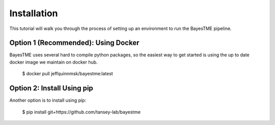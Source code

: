.. highlight:: sh

Installation
============

This tutorial will walk you through the process of setting up an environment
to run the BayesTME pipeline.

Option 1 (Recommended): Using Docker
------------------------------------

BayesTME uses several hard to compile python packages,
so the easiest way to get started is using the up to date
docker image we maintain on docker hub.

    $ docker pull jeffquinnmsk/bayestme:latest

Option 2: Install Using pip
-------------------------

Another option is to install using pip:

    $ pip install git+https://github.com/tansey-lab/bayestme

